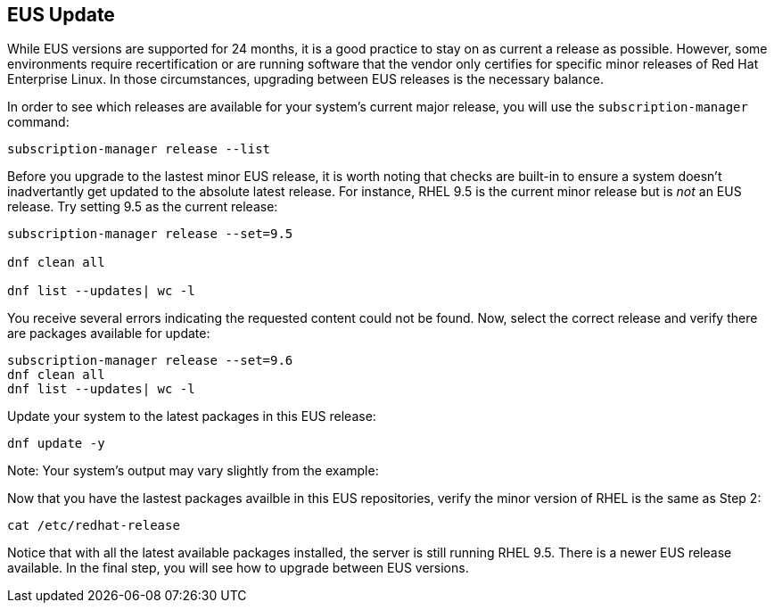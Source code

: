 == EUS Update

While EUS versions are supported for 24 months, it is a good practice to
stay on as current a release as possible. However, some environments
require recertification or are running software that the vendor only
certifies for specific minor releases of Red Hat Enterprise Linux. In
those circumstances, upgrading between EUS releases is the necessary
balance.

In order to see which releases are available for your system’s current
major release, you will use the `+subscription-manager+` command:

[source,bash,run]
----
subscription-manager release --list
----

Before you upgrade to the lastest minor EUS release, it is worth noting
that checks are built-in to ensure a system doesn’t inadvertantly get
updated to the absolute latest release. For instance, RHEL 9.5 is the
current minor release but is _not_ an EUS release. Try setting 9.5 as
the current release:

[source,bash,run]
----
subscription-manager release --set=9.5

dnf clean all

dnf list --updates| wc -l

----

You receive several errors indicating the requested content could not be
found. Now, select the correct release and verify there are packages
available for update:

[source,bash,run]
----
subscription-manager release --set=9.6
dnf clean all
dnf list --updates| wc -l
----

Update your system to the latest packages in this EUS release:

[source,bash,run]
----
dnf update -y
----

Note: Your system’s output may vary slightly from the example:

Now that you have the lastest packages availble in this EUS
repositories, verify the minor version of RHEL is the same as Step 2:

[source,bash,run]
----
cat /etc/redhat-release
----

Notice that with all the latest available packages installed, the server
is still running RHEL 9.5. There is a newer EUS release available. In
the final step, you will see how to upgrade between EUS versions.
